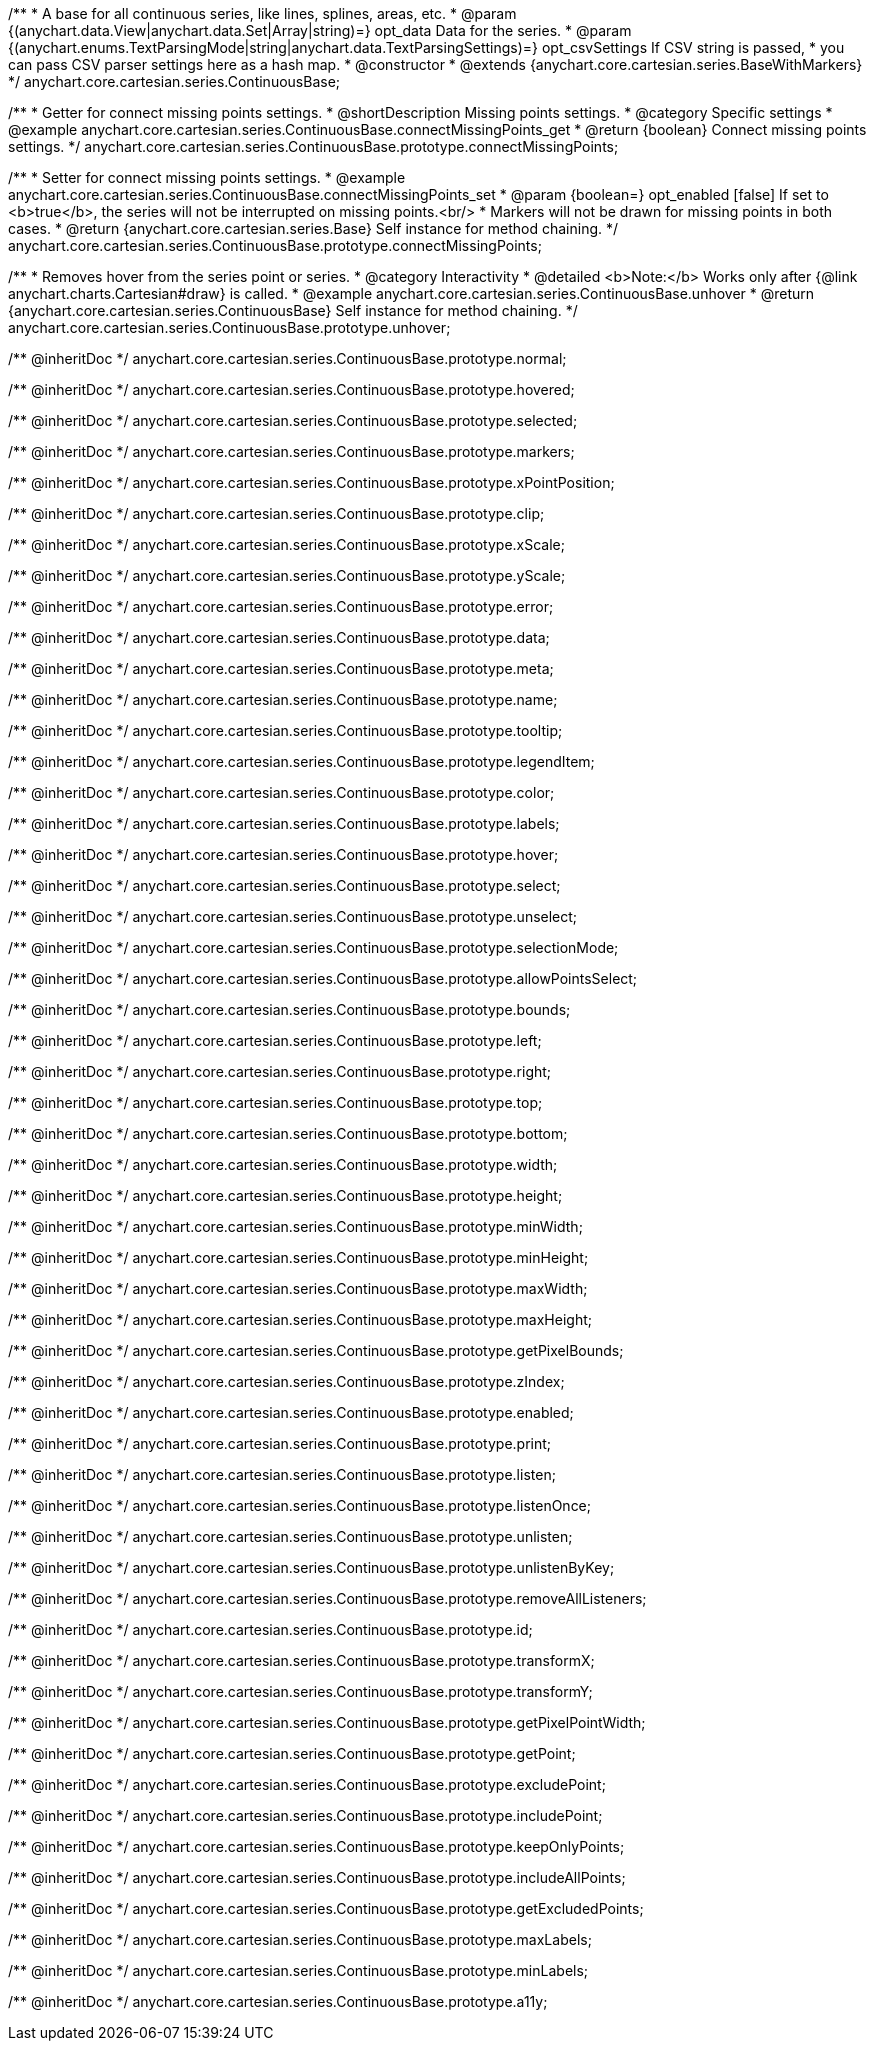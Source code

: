 /**
 * A base for all continuous series, like lines, splines, areas, etc.
 * @param {(anychart.data.View|anychart.data.Set|Array|string)=} opt_data Data for the series.
 * @param {(anychart.enums.TextParsingMode|string|anychart.data.TextParsingSettings)=} opt_csvSettings If CSV string is passed,
 * you can pass CSV parser settings here as a hash map.
 * @constructor
 * @extends {anychart.core.cartesian.series.BaseWithMarkers}
 */
anychart.core.cartesian.series.ContinuousBase;


//----------------------------------------------------------------------------------------------------------------------
//
//  anychart.core.cartesian.series.ContinuousBase.prototype.connectMissingPoints
//
//----------------------------------------------------------------------------------------------------------------------

/**
 * Getter for connect missing points settings.
 * @shortDescription Missing points settings.
 * @category Specific settings
 * @example anychart.core.cartesian.series.ContinuousBase.connectMissingPoints_get
 * @return {boolean} Connect missing points settings.
 */
anychart.core.cartesian.series.ContinuousBase.prototype.connectMissingPoints;

/**
 * Setter for connect missing points settings.
 * @example anychart.core.cartesian.series.ContinuousBase.connectMissingPoints_set
 * @param {boolean=} opt_enabled [false] If set to <b>true</b>, the series will not be interrupted on missing points.<br/>
 * Markers will not be drawn for missing points in both cases.
 * @return {anychart.core.cartesian.series.Base} Self instance for method chaining.
 */
anychart.core.cartesian.series.ContinuousBase.prototype.connectMissingPoints;


//----------------------------------------------------------------------------------------------------------------------
//
//  anychart.core.cartesian.series.ContinuousBase.prototype.unhover
//
//----------------------------------------------------------------------------------------------------------------------

/**
 * Removes hover from the series point or series.
 * @category Interactivity
 * @detailed <b>Note:</b> Works only after {@link anychart.charts.Cartesian#draw} is called.
 * @example anychart.core.cartesian.series.ContinuousBase.unhover
 * @return {anychart.core.cartesian.series.ContinuousBase} Self instance for method chaining.
 */
anychart.core.cartesian.series.ContinuousBase.prototype.unhover;

/** @inheritDoc */
anychart.core.cartesian.series.ContinuousBase.prototype.normal;

/** @inheritDoc */
anychart.core.cartesian.series.ContinuousBase.prototype.hovered;

/** @inheritDoc */
anychart.core.cartesian.series.ContinuousBase.prototype.selected;

/** @inheritDoc */
anychart.core.cartesian.series.ContinuousBase.prototype.markers;

/** @inheritDoc */
anychart.core.cartesian.series.ContinuousBase.prototype.xPointPosition;

/** @inheritDoc */
anychart.core.cartesian.series.ContinuousBase.prototype.clip;

/** @inheritDoc */
anychart.core.cartesian.series.ContinuousBase.prototype.xScale;

/** @inheritDoc */
anychart.core.cartesian.series.ContinuousBase.prototype.yScale;

/** @inheritDoc */
anychart.core.cartesian.series.ContinuousBase.prototype.error;

/** @inheritDoc */
anychart.core.cartesian.series.ContinuousBase.prototype.data;

/** @inheritDoc */
anychart.core.cartesian.series.ContinuousBase.prototype.meta;

/** @inheritDoc */
anychart.core.cartesian.series.ContinuousBase.prototype.name;

/** @inheritDoc */
anychart.core.cartesian.series.ContinuousBase.prototype.tooltip;

/** @inheritDoc */
anychart.core.cartesian.series.ContinuousBase.prototype.legendItem;

/** @inheritDoc */
anychart.core.cartesian.series.ContinuousBase.prototype.color;

/** @inheritDoc */
anychart.core.cartesian.series.ContinuousBase.prototype.labels;

/** @inheritDoc */
anychart.core.cartesian.series.ContinuousBase.prototype.hover;

/** @inheritDoc */
anychart.core.cartesian.series.ContinuousBase.prototype.select;

/** @inheritDoc */
anychart.core.cartesian.series.ContinuousBase.prototype.unselect;

/** @inheritDoc */
anychart.core.cartesian.series.ContinuousBase.prototype.selectionMode;

/** @inheritDoc */
anychart.core.cartesian.series.ContinuousBase.prototype.allowPointsSelect;

/** @inheritDoc */
anychart.core.cartesian.series.ContinuousBase.prototype.bounds;

/** @inheritDoc */
anychart.core.cartesian.series.ContinuousBase.prototype.left;

/** @inheritDoc */
anychart.core.cartesian.series.ContinuousBase.prototype.right;

/** @inheritDoc */
anychart.core.cartesian.series.ContinuousBase.prototype.top;

/** @inheritDoc */
anychart.core.cartesian.series.ContinuousBase.prototype.bottom;

/** @inheritDoc */
anychart.core.cartesian.series.ContinuousBase.prototype.width;

/** @inheritDoc */
anychart.core.cartesian.series.ContinuousBase.prototype.height;

/** @inheritDoc */
anychart.core.cartesian.series.ContinuousBase.prototype.minWidth;

/** @inheritDoc */
anychart.core.cartesian.series.ContinuousBase.prototype.minHeight;

/** @inheritDoc */
anychart.core.cartesian.series.ContinuousBase.prototype.maxWidth;

/** @inheritDoc */
anychart.core.cartesian.series.ContinuousBase.prototype.maxHeight;

/** @inheritDoc */
anychart.core.cartesian.series.ContinuousBase.prototype.getPixelBounds;

/** @inheritDoc */
anychart.core.cartesian.series.ContinuousBase.prototype.zIndex;

/** @inheritDoc */
anychart.core.cartesian.series.ContinuousBase.prototype.enabled;

/** @inheritDoc */
anychart.core.cartesian.series.ContinuousBase.prototype.print;

/** @inheritDoc */
anychart.core.cartesian.series.ContinuousBase.prototype.listen;

/** @inheritDoc */
anychart.core.cartesian.series.ContinuousBase.prototype.listenOnce;

/** @inheritDoc */
anychart.core.cartesian.series.ContinuousBase.prototype.unlisten;

/** @inheritDoc */
anychart.core.cartesian.series.ContinuousBase.prototype.unlistenByKey;

/** @inheritDoc */
anychart.core.cartesian.series.ContinuousBase.prototype.removeAllListeners;

/** @inheritDoc */
anychart.core.cartesian.series.ContinuousBase.prototype.id;

/** @inheritDoc */
anychart.core.cartesian.series.ContinuousBase.prototype.transformX;

/** @inheritDoc */
anychart.core.cartesian.series.ContinuousBase.prototype.transformY;

/** @inheritDoc */
anychart.core.cartesian.series.ContinuousBase.prototype.getPixelPointWidth;

/** @inheritDoc */
anychart.core.cartesian.series.ContinuousBase.prototype.getPoint;

/** @inheritDoc */
anychart.core.cartesian.series.ContinuousBase.prototype.excludePoint;

/** @inheritDoc */
anychart.core.cartesian.series.ContinuousBase.prototype.includePoint;

/** @inheritDoc */
anychart.core.cartesian.series.ContinuousBase.prototype.keepOnlyPoints;

/** @inheritDoc */
anychart.core.cartesian.series.ContinuousBase.prototype.includeAllPoints;

/** @inheritDoc */
anychart.core.cartesian.series.ContinuousBase.prototype.getExcludedPoints;

/** @inheritDoc */
anychart.core.cartesian.series.ContinuousBase.prototype.maxLabels;

/** @inheritDoc */
anychart.core.cartesian.series.ContinuousBase.prototype.minLabels;

/** @inheritDoc */
anychart.core.cartesian.series.ContinuousBase.prototype.a11y;

